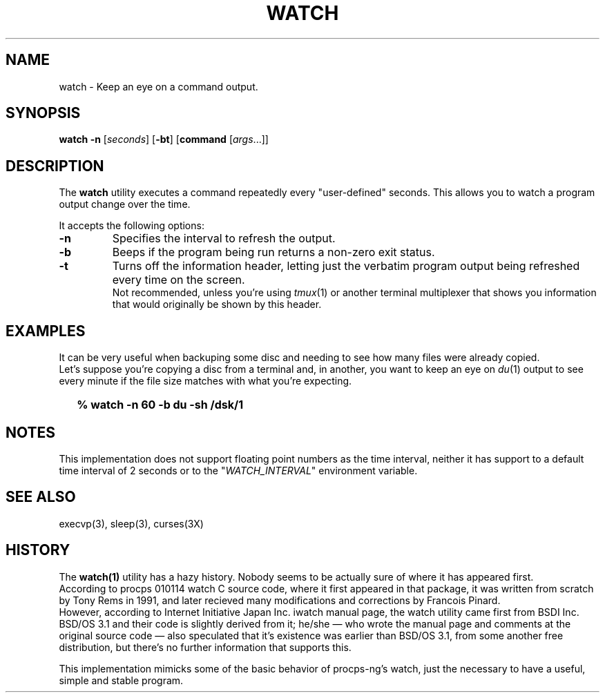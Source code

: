 .\"
.\" Copyright (c) 2023 Luiz Antônio Rangel
.\"
.\" SPDX-Licence-Identifier: Zlib
.\"
.TH WATCH 1 "06/14/23" "Heirloom Toolchest" "User Commands"
.SH NAME
watch \- Keep an eye on a command output.
.SH SYNOPSIS
\fBwatch\fR \fB\-n\fR [\fIseconds\fR] [\fB\-bt\fR] [\fBcommand\fR [\fIargs\fR...]]
.SH DESCRIPTION
The
.B watch 
utility executes a command repeatedly every "user-defined" seconds.
This allows you to watch a program output change over the time.
.PP
It accepts the following options:
.TP
.B \-n
Specifies the interval to refresh the output.
.TP
.B \-b
Beeps if the program being run returns a non-zero exit status.
.TP
.B \-t
Turns off the information header, letting just the verbatim program
output being refreshed every time on the screen.
.br
Not recommended, unless you're using \fItmux\fR(1) or another terminal multiplexer
that shows you information that would originally be shown by this header.
.SH EXAMPLES
It can be very useful when backuping some disc and needing to see how many files
were already copied.
.br
Let's suppose you're copying a disc from a terminal and, in another, you want to
keep an eye on \fIdu\fR(1) output to see every minute if the file size matches
with what you're expecting.
.IP \& 2
.BI "% watch -n 60 -b du -sh /dsk/1"
.LP
.SH NOTES
This implementation does not support floating point numbers as the time
interval, neither it has support to a default time interval of 2 seconds
or to the "\fIWATCH_INTERVAL\fR" environment variable.
.SH "SEE ALSO"
execvp(3),
sleep(3),
curses(3X)
.SH HISTORY
The
.B watch(1)
utility has a hazy history.
Nobody seems to be actually sure of where it has appeared
first.
.br
According to procps 010114 watch C source code, where it first
appeared in that package, it was written from scratch by Tony Rems
in 1991, and later recieved many modifications and corrections by
Francois Pinard.
.br
However, according to Internet Initiative Japan Inc. iwatch
manual page, the watch utility came first from BSDI Inc. BSD/OS 3.1
and their code is slightly derived from it; he/she \(em who wrote the
manual page and comments at the original source code \(em also
speculated that it's existence was earlier than BSD/OS 3.1, from some
another free distribution, but there's no further information that
supports this.
.PP
This implementation mimicks some of the basic behavior of procps-ng's
watch, just the necessary to have a useful, simple and stable program.
